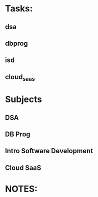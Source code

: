 * Tasks:
** dsa 
** dbprog
** isd
** cloud_saas
* Subjects
** DSA
** DB Prog
** Intro Software Development
** Cloud SaaS
* NOTES:
